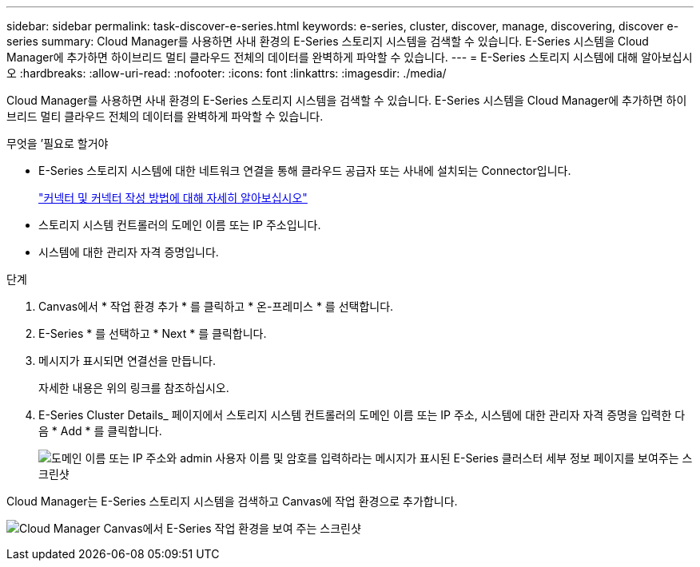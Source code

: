 ---
sidebar: sidebar 
permalink: task-discover-e-series.html 
keywords: e-series, cluster, discover, manage, discovering, discover e-series 
summary: Cloud Manager를 사용하면 사내 환경의 E-Series 스토리지 시스템을 검색할 수 있습니다. E-Series 시스템을 Cloud Manager에 추가하면 하이브리드 멀티 클라우드 전체의 데이터를 완벽하게 파악할 수 있습니다. 
---
= E-Series 스토리지 시스템에 대해 알아보십시오
:hardbreaks:
:allow-uri-read: 
:nofooter: 
:icons: font
:linkattrs: 
:imagesdir: ./media/


Cloud Manager를 사용하면 사내 환경의 E-Series 스토리지 시스템을 검색할 수 있습니다. E-Series 시스템을 Cloud Manager에 추가하면 하이브리드 멀티 클라우드 전체의 데이터를 완벽하게 파악할 수 있습니다.

.무엇을 &#8217;필요로 할거야
* E-Series 스토리지 시스템에 대한 네트워크 연결을 통해 클라우드 공급자 또는 사내에 설치되는 Connector입니다.
+
https://docs.netapp.com/us-en/cloud-manager-setup-admin/concept-connectors.html["커넥터 및 커넥터 작성 방법에 대해 자세히 알아보십시오"^]

* 스토리지 시스템 컨트롤러의 도메인 이름 또는 IP 주소입니다.
* 시스템에 대한 관리자 자격 증명입니다.


.단계
. Canvas에서 * 작업 환경 추가 * 를 클릭하고 * 온-프레미스 * 를 선택합니다.
. E-Series * 를 선택하고 * Next * 를 클릭합니다.
. 메시지가 표시되면 연결선을 만듭니다.
+
자세한 내용은 위의 링크를 참조하십시오.

. E-Series Cluster Details_ 페이지에서 스토리지 시스템 컨트롤러의 도메인 이름 또는 IP 주소, 시스템에 대한 관리자 자격 증명을 입력한 다음 * Add * 를 클릭합니다.
+
image:screenshot-cluster-details.png["도메인 이름 또는 IP 주소와 admin 사용자 이름 및 암호를 입력하라는 메시지가 표시된 E-Series 클러스터 세부 정보 페이지를 보여주는 스크린샷"]



Cloud Manager는 E-Series 스토리지 시스템을 검색하고 Canvas에 작업 환경으로 추가합니다.

image:screenshot-canvas.png["Cloud Manager Canvas에서 E-Series 작업 환경을 보여 주는 스크린샷"]
